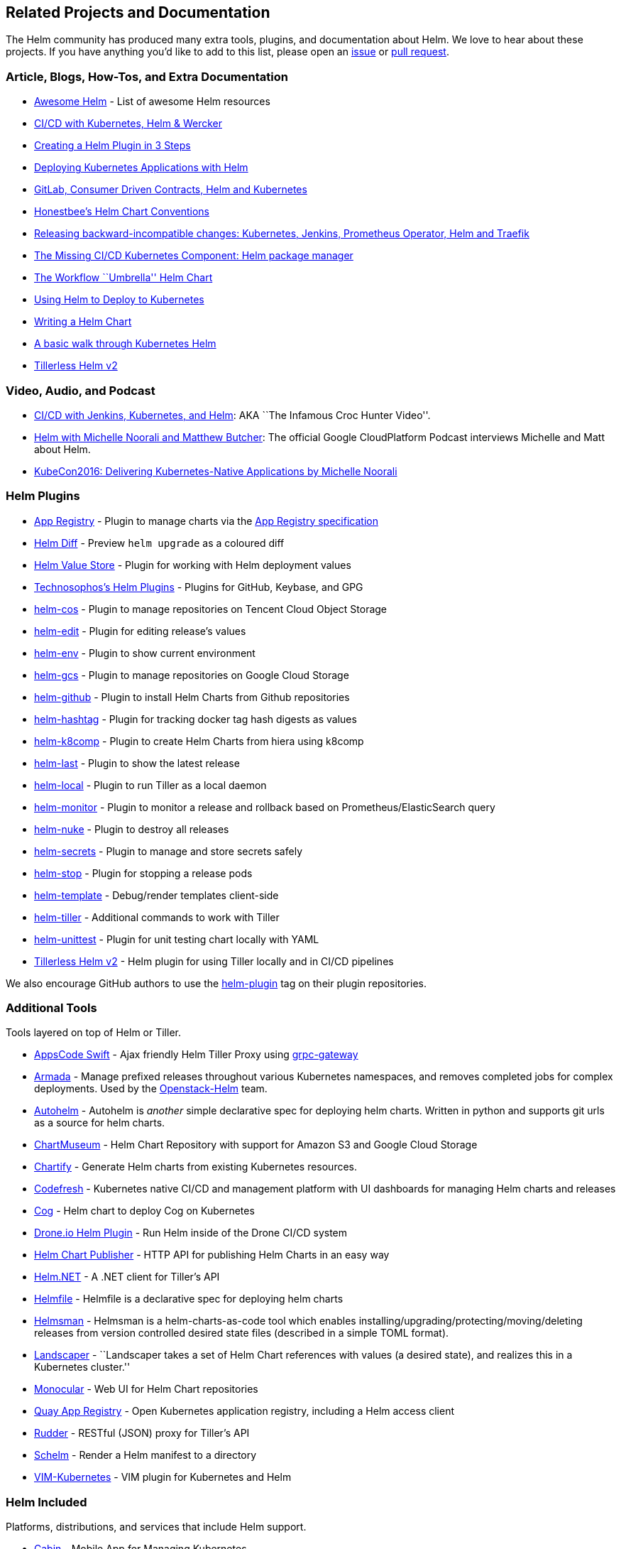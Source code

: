 Related Projects and Documentation
----------------------------------

The Helm community has produced many extra tools, plugins, and
documentation about Helm. We love to hear about these projects. If you
have anything you’d like to add to this list, please open an
https://github.com/kubernetes/helm/issues[issue] or
https://github.com/kubernetes/helm/pulls[pull request].

Article, Blogs, How-Tos, and Extra Documentation
~~~~~~~~~~~~~~~~~~~~~~~~~~~~~~~~~~~~~~~~~~~~~~~~

* https://github.com/cdwv/awesome-helm[Awesome Helm] - List of awesome
Helm resources
* http://www.slideshare.net/Diacode/cicd-with-kubernetes-helm-wercker-madscalability[CI/CD
with Kubernetes, Helm & Wercker]
* http://technosophos.com/2017/03/21/creating-a-helm-plugin.html[Creating
a Helm Plugin in 3 Steps]
* http://cloudacademy.com/blog/deploying-kubernetes-applications-with-helm/[Deploying
Kubernetes Applications with Helm]
* https://medium.com/@enxebre/gitlab-consumer-driven-contracts-helm-and-kubernetes-b7235a60a1cb#.xwp1y4tgi[GitLab,
Consumer Driven Contracts, Helm and Kubernetes]
* https://gist.github.com/so0k/f927a4b60003cedd101a0911757c605a[Honestbee’s
Helm Chart Conventions]
* https://medium.com/@enxebre/releasing-backward-incompatible-changes-kubernetes-jenkins-plugin-prometheus-operator-helm-self-6263ca61a1b1#.e0c7elxhq[Releasing
backward-incompatible changes: Kubernetes, Jenkins, Prometheus Operator,
Helm and Traefik]
* https://hackernoon.com/the-missing-ci-cd-kubernetes-component-helm-package-manager-1fe002aac680#.691sk2zhu[The
Missing CI/CD Kubernetes Component: Helm package manager]
* https://deis.com/blog/2017/workflow-chart-assembly[The Workflow
``Umbrella'' Helm Chart]
* https://daemonza.github.io/2017/02/20/using-helm-to-deploy-to-kubernetes/[Using
Helm to Deploy to Kubernetes]
* https://www.influxdata.com/packaged-kubernetes-deployments-writing-helm-chart/[Writing
a Helm Chart]
* https://github.com/muffin87/helm-tutorial[A basic walk through
Kubernetes Helm]
* https://rimusz.net/tillerless-helm/[Tillerless Helm v2]

Video, Audio, and Podcast
~~~~~~~~~~~~~~~~~~~~~~~~~

* https://www.youtube.com/watch?v=NVoln4HdZOY[CI/CD with Jenkins,
Kubernetes, and Helm]: AKA ``The Infamous Croc Hunter Video''.
* https://gcppodcast.com/post/episode-50-helm-with-michelle-noorali-and-matthew-butcher/[Helm
with Michelle Noorali and Matthew Butcher]: The official Google
CloudPlatform Podcast interviews Michelle and Matt about Helm.
* https://www.youtube.com/watch?v=zBc1goRfk3k&index=49&list=PLj6h78yzYM2PqgIGU1Qmi8nY7dqn9PCr4[KubeCon2016:
Delivering Kubernetes-Native Applications by Michelle Noorali]

Helm Plugins
~~~~~~~~~~~~

* https://github.com/app-registry/helm-plugin[App Registry] - Plugin to
manage charts via the https://github.com/app-registry/spec[App Registry
specification]
* https://github.com/databus23/helm-diff[Helm Diff] - Preview
`helm upgrade` as a coloured diff
* https://github.com/skuid/helm-value-store[Helm Value Store] - Plugin
for working with Helm deployment values
* https://github.com/technosophos/helm-plugins[Technosophos’s Helm
Plugins] - Plugins for GitHub, Keybase, and GPG
* https://github.com/imroc/helm-cos[helm-cos] - Plugin to manage
repositories on Tencent Cloud Object Storage
* https://github.com/mstrzele/helm-edit[helm-edit] - Plugin for editing
release’s values
* https://github.com/adamreese/helm-env[helm-env] - Plugin to show
current environment
* https://github.com/nouney/helm-gcs[helm-gcs] - Plugin to manage
repositories on Google Cloud Storage
* https://github.com/sagansystems/helm-github[helm-github] - Plugin to
install Helm Charts from Github repositories
* https://github.com/balboah/helm-hashtag[helm-hashtag] - Plugin for
tracking docker tag hash digests as values
* https://github.com/cststack/k8comp[helm-k8comp] - Plugin to create
Helm Charts from hiera using k8comp
* https://github.com/adamreese/helm-last[helm-last] - Plugin to show the
latest release
* https://github.com/adamreese/helm-local[helm-local] - Plugin to run
Tiller as a local daemon
* https://github.com/ContainerSolutions/helm-monitor[helm-monitor] -
Plugin to monitor a release and rollback based on
Prometheus/ElasticSearch query
* https://github.com/adamreese/helm-nuke[helm-nuke] - Plugin to destroy
all releases
* https://github.com/futuresimple/helm-secrets[helm-secrets] - Plugin to
manage and store secrets safely
* https://github.com/IBM/helm-stop[helm-stop] - Plugin for stopping a
release pods
* https://github.com/technosophos/helm-template[helm-template] -
Debug/render templates client-side
* https://github.com/adamreese/helm-tiller[helm-tiller] - Additional
commands to work with Tiller
* https://github.com/lrills/helm-unittest[helm-unittest] - Plugin for
unit testing chart locally with YAML
* https://github.com/rimusz/helm-tiller[Tillerless Helm v2] - Helm
plugin for using Tiller locally and in CI/CD pipelines

We also encourage GitHub authors to use the
https://github.com/search?q=topic%3Ahelm-plugin&type=Repositories[helm-plugin]
tag on their plugin repositories.

Additional Tools
~~~~~~~~~~~~~~~~

Tools layered on top of Helm or Tiller.

* https://github.com/appscode/swift[AppsCode Swift] - Ajax friendly Helm
Tiller Proxy using
https://github.com/grpc-ecosystem/grpc-gateway[grpc-gateway]
* https://github.com/att-comdev/armada[Armada] - Manage prefixed
releases throughout various Kubernetes namespaces, and removes completed
jobs for complex deployments. Used by the
https://github.com/openstack/openstack-helm[Openstack-Helm] team.
* https://github.com/reactiveops/autohelm[Autohelm] - Autohelm is
_another_ simple declarative spec for deploying helm charts. Written in
python and supports git urls as a source for helm charts.
* https://github.com/chartmuseum/chartmuseum[ChartMuseum] - Helm Chart
Repository with support for Amazon S3 and Google Cloud Storage
* https://github.com/appscode/chartify[Chartify] - Generate Helm charts
from existing Kubernetes resources.
* https://codefresh.io[Codefresh] - Kubernetes native CI/CD and
management platform with UI dashboards for managing Helm charts and
releases
* https://github.com/ohaiwalt/cog-helm[Cog] - Helm chart to deploy Cog
on Kubernetes
* http://plugins.drone.io/ipedrazas/drone-helm/[Drone.io Helm Plugin] -
Run Helm inside of the Drone CI/CD system
* https://github.com/luizbafilho/helm-chart-publisher[Helm Chart
Publisher] - HTTP API for publishing Helm Charts in an easy way
* https://github.com/qmfrederik/helm[Helm.NET] - A .NET client for
Tiller’s API
* https://github.com/roboll/helmfile[Helmfile] - Helmfile is a
declarative spec for deploying helm charts
* https://github.com/Praqma/helmsman[Helmsman] - Helmsman is a
helm-charts-as-code tool which enables
installing/upgrading/protecting/moving/deleting releases from version
controlled desired state files (described in a simple TOML format). +
* https://github.com/Eneco/landscaper/[Landscaper] - ``Landscaper takes
a set of Helm Chart references with values (a desired state), and
realizes this in a Kubernetes cluster.''
* https://github.com/helm/monocular[Monocular] - Web UI for Helm Chart
repositories
* https://coreos.com/blog/quay-application-registry-for-kubernetes.html[Quay
App Registry] - Open Kubernetes application registry, including a Helm
access client
* https://github.com/AcalephStorage/rudder[Rudder] - RESTful (JSON)
proxy for Tiller’s API
* https://github.com/databus23/schelm[Schelm] - Render a Helm manifest
to a directory
* https://github.com/andrewstuart/vim-kubernetes[VIM-Kubernetes] - VIM
plugin for Kubernetes and Helm

Helm Included
~~~~~~~~~~~~~

Platforms, distributions, and services that include Helm support.

* http://www.skippbox.com/cabin/[Cabin] - Mobile App for Managing
Kubernetes
* https://fabric8.io[Fabric8] - Integrated development platform for
Kubernetes
* http://jenkins-x.io/[Jenkins X] - open source automated CI/CD for
Kubernetes which uses Helm for
http://jenkins-x.io/about/features/#promotion[promoting] applications
through http://jenkins-x.io/about/features/#environments[environments
via GitOps]
* https://kubernetic.com/[Kubernetic] - Kubernetes Desktop Client
* https://qstack.com[Qstack]

Misc
~~~~

Grab bag of useful things for Chart authors and Helm users

* https://github.com/saltside/await[Await] - Docker image to ``await''
different conditions–especially useful for init containers.
http://blog.slashdeploy.com/2017/02/16/introducing-await/[More Info]
